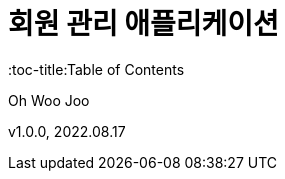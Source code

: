= 회원 관리 애플리케이션
:sectnums:
:toc: left
:toclevels: 4
:toc-title:Table of Contents
:source-highlighter: prettiefy

Oh Woo Joo

v1.0.0, 2022.08.17